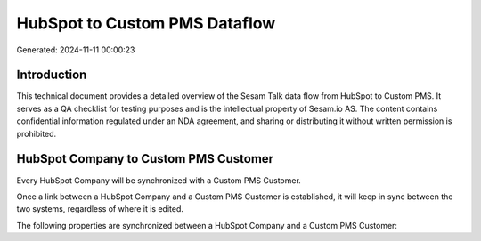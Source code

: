 ==============================
HubSpot to Custom PMS Dataflow
==============================

Generated: 2024-11-11 00:00:23

Introduction
------------

This technical document provides a detailed overview of the Sesam Talk data flow from HubSpot to Custom PMS. It serves as a QA checklist for testing purposes and is the intellectual property of Sesam.io AS. The content contains confidential information regulated under an NDA agreement, and sharing or distributing it without written permission is prohibited.

HubSpot Company to Custom PMS Customer
--------------------------------------
Every HubSpot Company will be synchronized with a Custom PMS Customer.

Once a link between a HubSpot Company and a Custom PMS Customer is established, it will keep in sync between the two systems, regardless of where it is edited.

The following properties are synchronized between a HubSpot Company and a Custom PMS Customer:

.. list-table::
   :header-rows: 1

   * - HubSpot Company Property
     - Custom PMS Customer Property
     - Custom PMS Data Type

